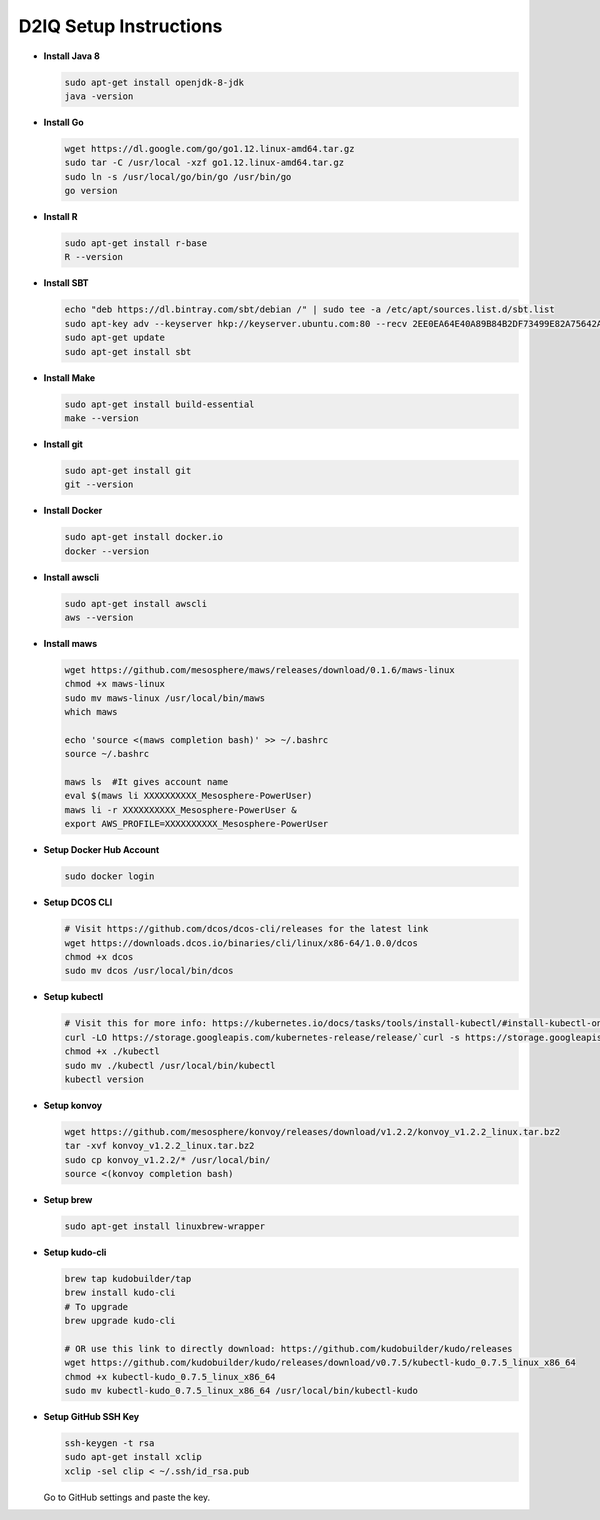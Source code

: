 D2IQ Setup Instructions
=======================

- **Install Java 8**

  .. code-block:: bash

    sudo apt-get install openjdk-8-jdk
    java -version

- **Install Go**

  .. code-block:: bash

    wget https://dl.google.com/go/go1.12.linux-amd64.tar.gz
    sudo tar -C /usr/local -xzf go1.12.linux-amd64.tar.gz
    sudo ln -s /usr/local/go/bin/go /usr/bin/go
    go version

- **Install R**

  .. code-block:: bash

    sudo apt-get install r-base
    R --version

- **Install SBT**

  .. code-block:: bash

    echo "deb https://dl.bintray.com/sbt/debian /" | sudo tee -a /etc/apt/sources.list.d/sbt.list
    sudo apt-key adv --keyserver hkp://keyserver.ubuntu.com:80 --recv 2EE0EA64E40A89B84B2DF73499E82A75642AC823
    sudo apt-get update
    sudo apt-get install sbt

- **Install Make**

  .. code-block:: bash

    sudo apt-get install build-essential
    make --version

- **Install git**

  .. code-block:: bash

    sudo apt-get install git
    git --version

- **Install Docker**

  .. code-block:: bash

    sudo apt-get install docker.io
    docker --version

- **Install awscli**

  .. code-block:: bash

    sudo apt-get install awscli
    aws --version

- **Install maws**

  .. code-block:: bash

    wget https://github.com/mesosphere/maws/releases/download/0.1.6/maws-linux
    chmod +x maws-linux
    sudo mv maws-linux /usr/local/bin/maws
    which maws

    echo 'source <(maws completion bash)' >> ~/.bashrc
    source ~/.bashrc

    maws ls  #It gives account name
    eval $(maws li XXXXXXXXXX_Mesosphere-PowerUser)
    maws li -r XXXXXXXXXX_Mesosphere-PowerUser &
    export AWS_PROFILE=XXXXXXXXXX_Mesosphere-PowerUser

- **Setup Docker Hub Account**

  .. code-block:: bash

    sudo docker login

- **Setup DCOS CLI**

  .. code-block:: bash

    # Visit https://github.com/dcos/dcos-cli/releases for the latest link
    wget https://downloads.dcos.io/binaries/cli/linux/x86-64/1.0.0/dcos
    chmod +x dcos
    sudo mv dcos /usr/local/bin/dcos

- **Setup kubectl**

  .. code-block:: bash

    # Visit this for more info: https://kubernetes.io/docs/tasks/tools/install-kubectl/#install-kubectl-on-linux
    curl -LO https://storage.googleapis.com/kubernetes-release/release/`curl -s https://storage.googleapis.com/kubernetes-release/release/stable.txt`/bin/linux/amd64/kubectl
    chmod +x ./kubectl
    sudo mv ./kubectl /usr/local/bin/kubectl
    kubectl version

- **Setup konvoy**

  .. code-block:: bash

    wget https://github.com/mesosphere/konvoy/releases/download/v1.2.2/konvoy_v1.2.2_linux.tar.bz2
    tar -xvf konvoy_v1.2.2_linux.tar.bz2
    sudo cp konvoy_v1.2.2/* /usr/local/bin/
    source <(konvoy completion bash)

- **Setup brew**

  .. code-block:: bash

    sudo apt-get install linuxbrew-wrapper

- **Setup kudo-cli**

  .. code-block:: bash

    brew tap kudobuilder/tap
    brew install kudo-cli
    # To upgrade
    brew upgrade kudo-cli

    # OR use this link to directly download: https://github.com/kudobuilder/kudo/releases
    wget https://github.com/kudobuilder/kudo/releases/download/v0.7.5/kubectl-kudo_0.7.5_linux_x86_64
    chmod +x kubectl-kudo_0.7.5_linux_x86_64
    sudo mv kubectl-kudo_0.7.5_linux_x86_64 /usr/local/bin/kubectl-kudo

- **Setup GitHub SSH Key**

  .. code-block:: bash

    ssh-keygen -t rsa
    sudo apt-get install xclip
    xclip -sel clip < ~/.ssh/id_rsa.pub

  Go to GitHub settings and paste the key.
